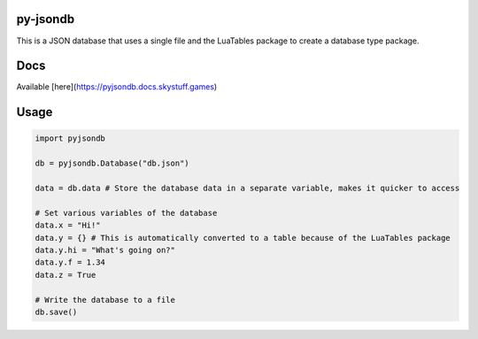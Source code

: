 py-jsondb
=========

This is a JSON database that uses a single file and the LuaTables package to create a database type package.

Docs
====
Available [here](https://pyjsondb.docs.skystuff.games)

Usage
=====
.. code-block:: python

  import pyjsondb

  db = pyjsondb.Database("db.json")

  data = db.data # Store the database data in a separate variable, makes it quicker to access

  # Set various variables of the database
  data.x = "Hi!"
  data.y = {} # This is automatically converted to a table because of the LuaTables package
  data.y.hi = "What's going on?"
  data.y.f = 1.34
  data.z = True

  # Write the database to a file
  db.save()
